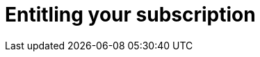 :_mod-docs-content-type: PROCEDURE

[id="azure-entitling-subscription_{context}"]

// https://access.redhat.com/articles/6761811

= Entitling your subscription

